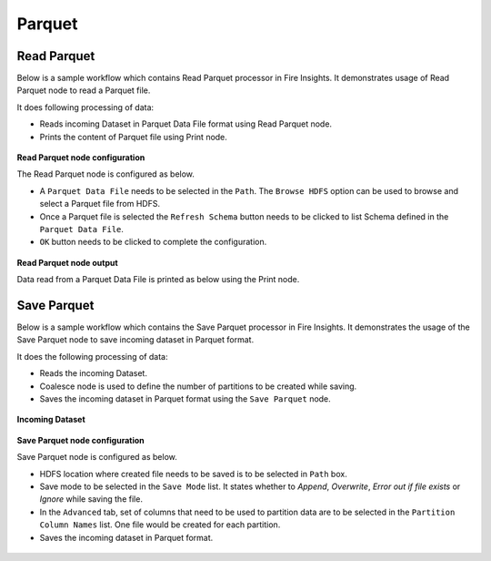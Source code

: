 Parquet
========

Read Parquet
-----------------
Below is a sample workflow which contains Read Parquet processor in Fire Insights. It demonstrates usage of Read Parquet node to read a Parquet file.

It does following processing of data:

*	Reads incoming Dataset in Parquet Data File format using Read Parquet node.
* 	Prints the content of Parquet file using Print node.

.. figure:: ../../../_assets/user-guide/read-write/read-structured/Parquet-WF.png
   :alt: readparquet_node_userguide
   :width: 50%
   

**Read Parquet node configuration**

The Read Parquet node is configured as below.

*	A ``Parquet Data File`` needs to be selected in the ``Path``. The ``Browse HDFS`` option can be used to browse and select a Parquet file from HDFS.
*	Once a Parquet file is selected the ``Refresh Schema`` button needs to be clicked to list Schema defined in the ``Parquet Data File``. 
*	``OK`` button needs to be clicked to complete the configuration.

.. figure:: ../../../_assets/user-guide/read-write/read-structured/ParquetConfig.png
   :alt: readparquet_node_userguide
   :width: 70%

**Read Parquet node output**

Data read from a Parquet Data File is printed as below using the Print node.

.. figure:: ../../../_assets/user-guide/read-write/read-structured/ParquetOutput.png
   :alt: readparquet_node_userguide
   :width: 70%


Save Parquet
----------------------------------------

Below is a sample workflow which contains the Save Parquet processor in Fire Insights. It demonstrates the usage of the Save Parquet node to save incoming dataset in Parquet format.

It does the following processing of data:

*	Reads the incoming Dataset.
*	Coalesce node is used to define the number of partitions to be created while saving.
*	Saves the incoming dataset in Parquet format using the ``Save Parquet`` node.

.. figure:: ../../../_assets/user-guide/read-write/save-files/save-parquet-wf.png
   :alt: savefiles_userguide
   :width: 50%
   
**Incoming Dataset**

.. figure:: ../../../_assets/user-guide/read-write/save-files/InputData.png
   :alt: savefiles_userguide
   :width: 75%
   
**Save Parquet node configuration**

Save Parquet node is configured as below.

*	HDFS location where created file needs to be saved is to be selected in ``Path`` box.
*	Save mode to be selected in the ``Save Mode`` list. It states whether to *Append*, *Overwrite*, *Error out if file exists* or *Ignore* while saving the file.
*	In the ``Advanced`` tab, set of columns that need to be used to partition data are to be selected in the ``Partition Column Names`` list. One file would be created for each partition.
*	Saves the incoming dataset in Parquet format.

.. figure:: ../../../_assets/user-guide/read-write/save-files/ParquetGenConfig.png
   :alt: savefiles_userguide
   :width: 75%
   
.. figure:: ../../../_assets/user-guide/read-write/save-files/ParquetAdvConfig.png
   :alt: savefiles_userguide
   :width: 75%
